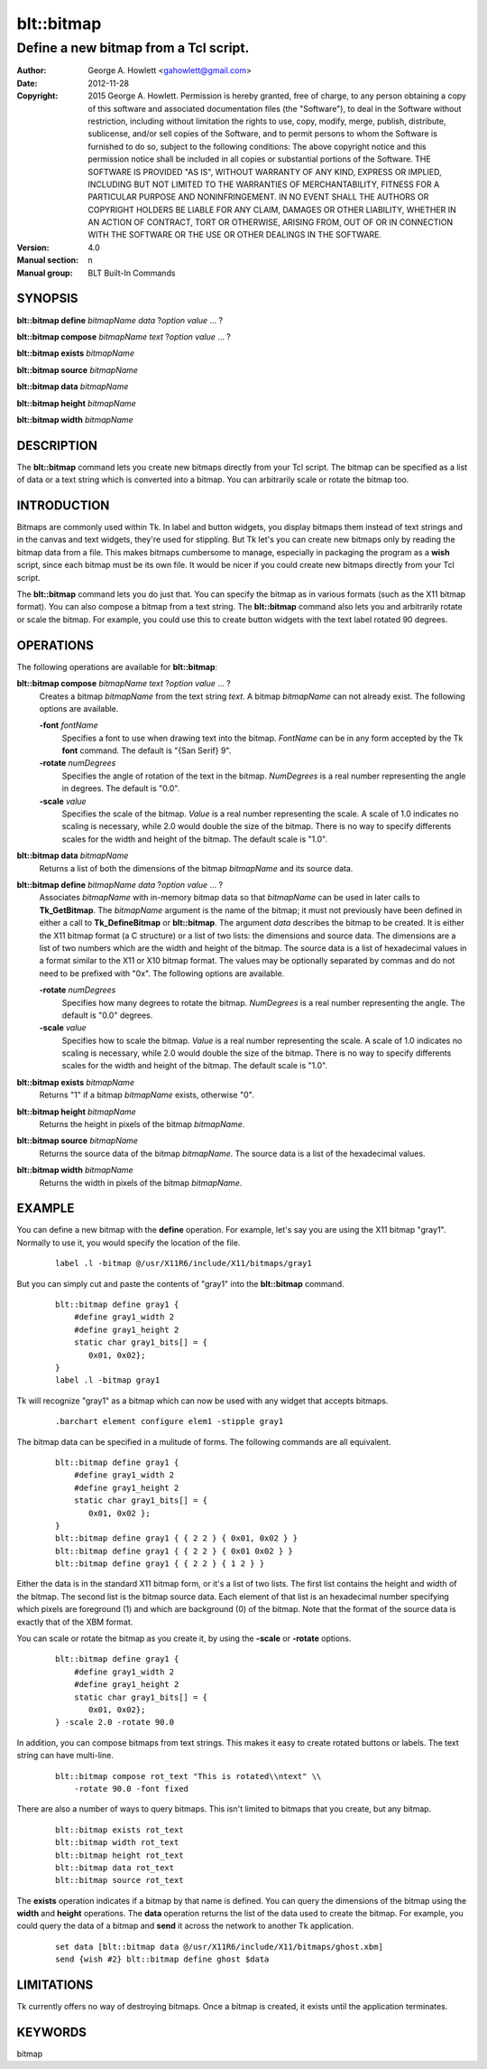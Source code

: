 
===============
blt::bitmap
===============

--------------------------------------
Define a new bitmap from a Tcl script.
--------------------------------------

:Author: George A. Howlett <gahowlett@gmail.com>
:Date:   2012-11-28
:Copyright: 2015 George A. Howlett.
        Permission is hereby granted, free of charge, to any person
	obtaining a copy of this software and associated documentation
	files (the "Software"), to deal in the Software without
	restriction, including without limitation the rights to use, copy,
	modify, merge, publish, distribute, sublicense, and/or sell copies
	of the Software, and to permit persons to whom the Software is
	furnished to do so, subject to the following conditions:
	The above copyright notice and this permission notice shall be
	included in all copies or substantial portions of the Software.
	THE SOFTWARE IS PROVIDED "AS IS", WITHOUT WARRANTY OF ANY KIND,
	EXPRESS OR IMPLIED, INCLUDING BUT NOT LIMITED TO THE WARRANTIES OF
	MERCHANTABILITY, FITNESS FOR A PARTICULAR PURPOSE AND
	NONINFRINGEMENT. IN NO EVENT SHALL THE AUTHORS OR COPYRIGHT HOLDERS
	BE LIABLE FOR ANY CLAIM, DAMAGES OR OTHER LIABILITY, WHETHER IN AN
	ACTION OF CONTRACT, TORT OR OTHERWISE, ARISING FROM, OUT OF OR IN
	CONNECTION WITH THE SOFTWARE OR THE USE OR OTHER DEALINGS IN THE
	SOFTWARE.
:Version: 4.0
:Manual section: n
:Manual group: BLT Built-In Commands

.. TODO: authors and author with name <email>

SYNOPSIS
--------

**blt::bitmap define** *bitmapName* *data* ?\ *option* *value* ... ?

**blt::bitmap compose** *bitmapName* *text* ?\ *option* *value* ... ?

**blt::bitmap exists** *bitmapName*

**blt::bitmap source** *bitmapName*

**blt::bitmap data** *bitmapName*

**blt::bitmap height** *bitmapName*

**blt::bitmap width** *bitmapName*


DESCRIPTION
-----------

The **blt::bitmap** command lets you create new bitmaps directly from your
Tcl script.  The bitmap can be specified as a list of data or a text string
which is converted into a bitmap.  You can arbitrarily scale or rotate the
bitmap too.

INTRODUCTION
------------

Bitmaps are commonly used within Tk.  In label and button widgets, you
display bitmaps them instead of text strings and in the canvas and text
widgets, they're used for stippling.  But Tk let's you can create new
bitmaps only by reading the bitmap data from a file.  This makes bitmaps
cumbersome to manage, especially in packaging the program as a **wish**
script, since each bitmap must be its own file.  It would be nicer if you
could create new bitmaps directly from your Tcl script.

The **blt::bitmap** command lets you do just that.  You can specify the
bitmap as in various formats (such as the X11 bitmap format).  You can also
compose a bitmap from a text string.  The **blt::bitmap** command also lets
you and arbitrarily rotate or scale the bitmap.  For example, you could use
this to create button widgets with the text label rotated 90 degrees.

OPERATIONS
----------

The following operations are available for **blt::bitmap**:

**blt::bitmap compose** *bitmapName* *text* ?\ *option* *value* ... ?
  Creates a bitmap *bitmapName* from the text string *text*.
  A bitmap *bitmapName* can not already exist.  
  The following options are available.

  **-font** *fontName* 
    Specifies a font to use when drawing text into the bitmap.  *FontName*
    can be in any form accepted by the Tk **font** command. The default is
    "{San Serif} 9".

  **-rotate** *numDegrees*
    Specifies the angle of rotation of the text in the bitmap.  *NumDegrees* is
    a real number representing the angle in degrees.  The default is "0.0".

  **-scale** *value*
    Specifies the scale of the bitmap.  *Value* is a real number
    representing the scale.  A scale of 1.0 indicates no scaling is
    necessary, while 2.0 would double the size of the bitmap.  There is no
    way to specify differents scales for the width and height of the
    bitmap.  The default scale is "1.0".

**blt::bitmap data** *bitmapName* 
  Returns a list of both the dimensions of the bitmap *bitmapName* and its
  source data.

**blt::bitmap define** *bitmapName* *data* ?\ *option* *value* ... ?
  Associates *bitmapName* with in-memory bitmap data so that
  *bitmapName* can be used in later calls to **Tk_GetBitmap**.  The
  *bitmapName* argument is the name of the bitmap; it must not
  previously have been defined in either a call to **Tk_DefineBitmap** or
  **blt::bitmap**.  The argument *data* describes the bitmap to be
  created.  It is either the X11 bitmap format (a C structure) or a list of
  two lists: the dimensions and source data.  The dimensions are a list of
  two numbers which are the width and height of the bitmap.  The source
  data is a list of hexadecimal values in a format similar to the X11 or
  X10 bitmap format.  The values may be optionally separated by commas and
  do not need to be prefixed with "0x".  The following options are
  available.

  **-rotate** *numDegrees*
      Specifies how many degrees to rotate the bitmap.  *NumDegrees* is a real
      number representing the angle.  The default is "0.0" degrees.

  **-scale** *value*
      Specifies how to scale the bitmap.  *Value* is a real number
      representing the scale.  A scale of 1.0 indicates no scaling is
      necessary, while 2.0 would double the size of the bitmap.  There is
      no way to specify differents scales for the width and height of the
      bitmap.  The default scale is "1.0".

**blt::bitmap exists** *bitmapName*
  Returns "1" if a bitmap *bitmapName* exists, otherwise "0". 

**blt::bitmap height** *bitmapName* 
  Returns the height in pixels of the bitmap *bitmapName*.

**blt::bitmap source** *bitmapName*
  Returns the source data of the bitmap *bitmapName*. The source data is a 
  list of the hexadecimal values.  

**blt::bitmap width** *bitmapName*
  Returns the width in pixels of the bitmap *bitmapName*.

EXAMPLE
-------

You can define a new bitmap with the **define** operation.  For example,
let's say you are using the X11 bitmap "gray1".  Normally to use it, you
would specify the location of the file.

 ::

    label .l -bitmap @/usr/X11R6/include/X11/bitmaps/gray1

But you can simply cut and paste the contents of "gray1" into the 
**blt::bitmap** command.

 ::

     blt::bitmap define gray1 {
	 #define gray1_width 2
	 #define gray1_height 2
	 static char gray1_bits[] = {
	    0x01, 0x02};
     }
     label .l -bitmap gray1

Tk will recognize "gray1" as a bitmap which can now be used with any
widget that accepts bitmaps.

 ::

     .barchart element configure elem1 -stipple gray1

The bitmap data can be specified in a mulitude of forms.  The following
commands are all equivalent.

 ::

     blt::bitmap define gray1 {
	 #define gray1_width 2
	 #define gray1_height 2
	 static char gray1_bits[] = {
	    0x01, 0x02 };
     }
     blt::bitmap define gray1 { { 2 2 } { 0x01, 0x02 } }
     blt::bitmap define gray1 { { 2 2 } { 0x01 0x02 } }
     blt::bitmap define gray1 { { 2 2 } { 1 2 } }

Either the data is in the standard X11 bitmap form, or it's a list of two
lists. The first list contains the height and width of the bitmap.  The
second list is the bitmap source data.  Each element of that list is an
hexadecimal number specifying which pixels are foreground (1) and which are
background (0) of the bitmap.  Note that the format of the source data is
exactly that of the XBM format.

You can scale or rotate the bitmap as you create it, by using the
**-scale** or **-rotate** options.

 ::

     blt::bitmap define gray1 {
	 #define gray1_width 2
	 #define gray1_height 2
	 static char gray1_bits[] = {
	    0x01, 0x02};
     } -scale 2.0 -rotate 90.0

In addition, you can compose bitmaps from text strings.  This makes it
easy to create rotated buttons or labels.  The text string can have
multi-line.  

 ::

    blt::bitmap compose rot_text "This is rotated\\ntext" \\
	-rotate 90.0 -font fixed

There are also a number of ways to query bitmaps.  This isn't limited
to bitmaps that you create, but any bitmap.

 ::

    blt::bitmap exists rot_text
    blt::bitmap width rot_text
    blt::bitmap height rot_text
    blt::bitmap data rot_text
    blt::bitmap source rot_text

The **exists** operation indicates if a bitmap by that name is defined.
You can query the dimensions of the bitmap using the **width** and
**height** operations. The **data** operation returns the list of the data
used to create the bitmap.  For example, you could query the data of a
bitmap and **send** it across the network to another Tk application.

 ::

    set data [blt::bitmap data @/usr/X11R6/include/X11/bitmaps/ghost.xbm]
    send {wish #2} blt::bitmap define ghost $data

LIMITATIONS
-----------

Tk currently offers no way of destroying bitmaps.  Once a bitmap is
created, it exists until the application terminates.

KEYWORDS
--------

bitmap
